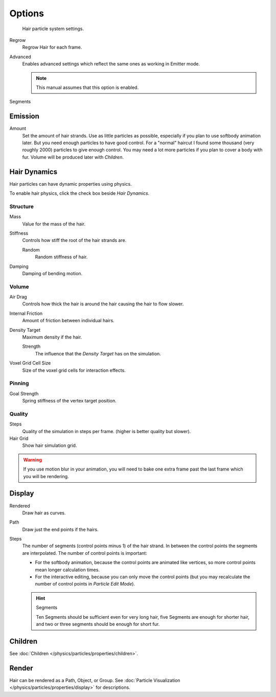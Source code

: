 
*******
Options
*******

.. figure:: /images/physics_particle_system_hairsettings.jpg

   Hair particle system settings.


Regrow
   Regrow Hair for each frame.
Advanced
   Enables advanced settings which reflect the same ones as working in Emitter mode.

   .. note::

      This manual assumes that this option is enabled.

Segments
   ..


Emission
========

Amount
   Set the amount of hair strands. Use as little particles as possible,
   especially if you plan to use softbody animation later.
   But you need enough particles to have good control.
   For a "normal" haircut I found some thousand (very roughly 2000) particles to give enough control.
   You may need a lot more particles if you plan to cover a body with fur.
   Volume will be produced later with *Children*.


.. _hair-dynamics:

Hair Dynamics
=============


Hair particles can have dynamic properties using physics.

To enable hair physics, click the check box beside *Hair Dynamics*.

.. Particle type: you can also animate the strands with :doc:`Cloth Simulation </physics/cloth/index>`.


Structure
---------

Mass
   Value for the mass of the hair.
Stiffness
   Controls how stiff the root of the hair strands are.

   Random
      Random stiffness of hair.

Damping
   Damping of bending motion.


Volume
------

Air Drag
   Controls how thick the hair is around the hair causing the hair to flow slower.
Internal Friction
   Amount of friction between individual hairs.

Density Target
   Maximum density if the hair.

   Strength
      The influence that the *Density Target* has on the simulation.

Voxel Grid Cell Size
   Size of the voxel grid cells for interaction effects.


Pinning
-------

Goal Strength
   Spring stiffness of the vertex target position.


Quality
-------

Steps
   Quality of the simulation in steps per frame. (higher is better quality but slower).
Hair Grid
   Show hair simulation grid.

.. warning::

   If you use motion blur in your animation,
   you will need to bake one extra frame past the last frame which you will be rendering.


Display
=======

Rendered
   Draw hair as curves.
Path
   Draw just the end points if the hairs.

Steps
   The number of segments (control points minus 1) of the hair strand.
   In between the control points the segments are interpolated. The number of control points is important:

   - For the softbody animation, because the control points are animated like vertices,
     so more control points mean longer calculation times.
   - For the interactive editing, because you can only move the control points
     (but you may recalculate the number of control points in *Particle Edit Mode*).

   .. hint:: Segments

      Ten Segments should be sufficient even for very long hair,
      five Segments are enough for shorter hair, and two or three segments should be enough for short fur.


Children
========

See :doc:`Children </physics/particles/properties/children>`.


Render
======

Hair can be rendered as a Path, Object, or Group.
See :doc:`Particle Visualization </physics/particles/properties/display>` for descriptions.

.. seealso::

   `Blender Hair Basics <https://www.youtube.com/watch?v=kpLaxqemFU0>`__,
   a thorough overview of all of the hair particle settings.
